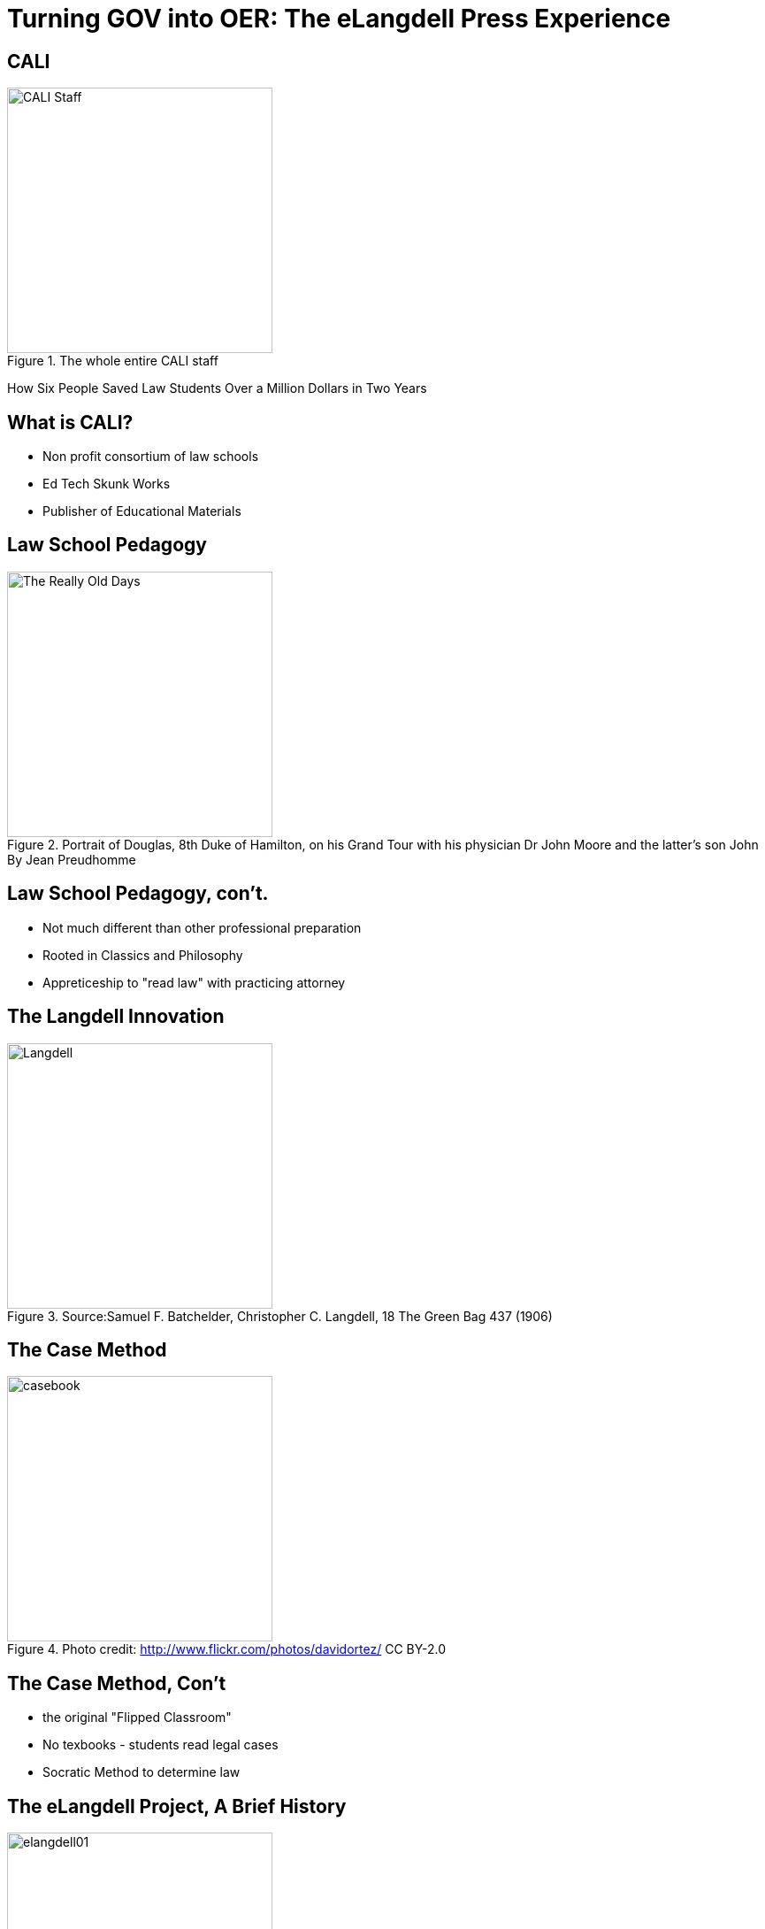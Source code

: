 =  Turning GOV into OER: The eLangdell Press Experience
:backend: deckjs
:deckjs_theme: web-2.0
:deckjs_transition: fade
:split:
:menu:
:status:
:navigation:

== CALI
.The whole entire CALI staff
image::images/CALI.jpg[alt="CALI Staff" height=300]
[options="step"]
How Six People Saved Law Students Over a Million Dollars in Two Years

== What is CALI?
* Non profit consortium of law schools
* Ed Tech Skunk Works
* Publisher of Educational Materials

== Law School Pedagogy
.Portrait of Douglas, 8th Duke of Hamilton, on his Grand Tour with his physician Dr John Moore and the latter's son John By Jean Preudhomme
image::images/ClassicEducation.jpg[alt="The Really Old Days" height=300]

== Law School Pedagogy, con't.
[options="step"]
* Not much different than other professional preparation
* Rooted in Classics and Philosophy
* Appreticeship to "read law" with practicing attorney 

== The Langdell Innovation
.Source:Samuel F. Batchelder, Christopher C. Langdell, 18 The Green Bag 437 (1906)
image::images/CCLangdell.jpg[alt="Langdell" height=300]


== The Case Method
.Photo credit: http://www.flickr.com/photos/davidortez/ CC BY-2.0
image::images/Casebook.jpg[alt="casebook" height=300]

== The Case Method, Con't

[options="step"]
* the original "Flipped Classroom"
* No texbooks - students read legal cases
* Socratic Method to determine law

== The eLangdell Project, A Brief History
.Original concept art for eLangdell
image::images/elangdell01.jpeg[height=300]

* 2005-06 - Rip, Mix, Learn
* A platform for law faculty to build course materials

== A Brief History, Con't
.A fuzzy logo
image::images/legaledcommons.jpg[alt="LEC Logo" width=300]

* 2007-09 - Team up with Berkman Center
* Morphed to Legal Education Commons
* Hoping to spark innovation in legal education

== A Brief History, Con't

* Late 2010 - eLangell Press
* Open source, CC licensed casebooks, statutory and rules supplements
* EPUB, .mobi, PDF, and .docx

== Prototypes Galore!

* Several built, nothing stuck
* There was a problem...

== The Raw Materials 
.Photo credit: http://www.flickr.com/photos/seychelles88/ CC By-SA-NC 2.0
image::images/Reporters.jpg[alt="Reporters" height=300]

== Public Domain...YES?
.Photo credit: http://www.flickr.com/photos/albaum/ CC BY-NC-SA 2.0
image::images/ReporterPage.jpg[alt="Reporter Page" height=300]

== No
.Lots of copyrighted material mixed in with public domain
image::images/MarkedUpReporterPage.jpg[alt="Marked Up Reporters" height=300]

== Other Barriers to Use and Discovery
.Photo credit: http://www.flickr.com/photos/julochka/ CC BY-NC 2.0
image::images/Judge.jpg[alt="judge" height=300]

== Other Barriers, Con't

[options="step"]
* Dense
* Written by appellate court judges
* Several topics covered per case

== No Open Taxonomy 
.Source: http://lawschool.westlaw.com/shared/marketinfodisplay.asp?code=WW&id=16 Key number PPT
image::images/DigestPage.jpg[alt="digest" height=300]

Means no way of finding which cases you would want.

== Our Solution
.Casebooks
image::images/AmazonCasebooks.jpg[alt="Amazon" height=300]

== Table of Contents Surveys
.Source: http://griffinlawandreligion.com
image::images/TableofContents.jpg[alt="ToC" height=300]

[options="step"]
* Just for general topic - not specific sub-topic

== And we still needed cases...
[options="step"]
* Fastcase to the rescue
* Processing for matching to topics, tagging meta data and more
* Stored in db, search engine

== The Current Bookstore
.The eLangdell Bookstore http://elangdell.cali.org/
image::images/eLangdellPress.jpg[alt="bookstore" height=300]

== Breadcrumb our People to Open
.Currently over 30 titles
image::images/CurrentBook.jpg[alt="options" height=300]

== Future of eLangdell
[options="step"]
* Fulfilling the promise
* Begin with topics, gather materials
* Output materials that students can use


